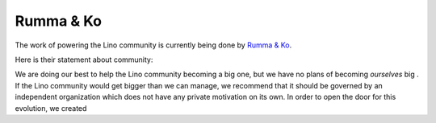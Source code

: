 .. _rumma_ko:

==========
Rumma & Ko
==========

The work of powering the Lino community is currently being done by
`Rumma & Ko <http://www.saffre-rumma.net>`_.

.. Rumma & Ko maintains `a website <http://bugs.saffre-rumma.net>`_
   with a common list of things to do.

Here is their statement about community:

We are doing our best to help the Lino community becoming a big one,
but we have no plans of becoming *ourselves* big .  If the Lino
community would get bigger than we can manage, we recommend that it
should be governed by an independent organization which does not have
any private motivation on its own.  In order to open the door for this
evolution, we created
